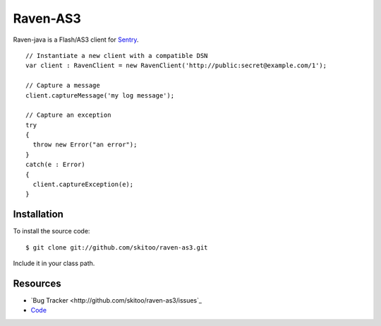 Raven-AS3
=========

Raven-java is a Flash/AS3 client for `Sentry <http://github.com/dcramer/sentry>`_. 

::

    // Instantiate a new client with a compatible DSN
    var client : RavenClient = new RavenClient('http://public:secret@example.com/1');

    // Capture a message
    client.captureMessage('my log message');

    // Capture an exception
    try
    {
      throw new Error("an error");
    }
    catch(e : Error)
    {
      client.captureException(e);
    }
    

Installation
------------

To install the source code:

::

    $ git clone git://github.com/skitoo/raven-as3.git
    
Include it in your class path.


Resources
---------

* `Bug Tracker <http://github.com/skitoo/raven-as3/issues`_
* `Code <http://github.com/skitoo/raven-as3>`_   
   
